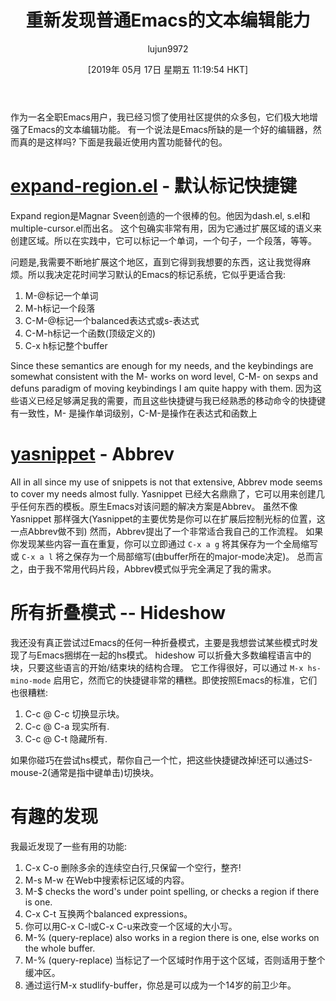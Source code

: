 #+TITLE: 重新发现普通Emacs的文本编辑能力
#+URL: https://bendersteed.gitlab.io/post/rediscovering-vanilla-emacs-text-editing/
#+AUTHOR: lujun9972
#+TAGS: emacs-common
#+DATE: [2019年 05月 17日 星期五 11:19:54 HKT]
#+LANGUAGE:  zh-CN
#+OPTIONS:  H:6 num:nil toc:t n:nil ::t |:t ^:nil -:nil f:t *:t <:nil
作为一名全职Emacs用户，我已经习惯了使用社区提供的众多包，它们极大地增强了Emacs的文本编辑功能。
有一个说法是Emacs所缺的是一个好的编辑器，然而真的是这样吗?
下面是我最近使用内置功能替代的包。

* [[https://github.com/magnars/expand-region.el][expand-region.el]] - 默认标记快捷键
:PROPERTIES:
:CUSTOM_ID: expand-region-dot-el-default-marking-keybindings
:END:

Expand region是Magnar Sveen创造的一个很棒的包。他因为dash.el, s.el和multiple-cursor.el而出名。
这个包确实非常有用，因为它通过扩展区域的语义来创建区域。所以在实践中，它可以标记一个单词，一个句子，一个段落，等等。

问题是,我需要不断地扩展这个地区，直到它得到我想要的东西，这让我觉得麻烦。所以我决定花时间学习默认的Emacs的标记系统，它似乎更适合我:

1. M-@标记一个单词
2. M-h标记一个段落
3. C-M-@标记一个balanced表达式或s-表达式
4. C-M-h标记一个函数(顶级定义的)
5. C-x h标记整个buffer

Since these semantics are enough for my needs, and the keybindings are somewhat consistent with the M- works on word level, C-M- on sexps and defuns paradigm of moving keybindings I am quite happy with them.
因为这些语义已经足够满足我的需要，而且这些快捷键与我已经熟悉的移动命令的快捷键有一致性，M- 是操作单词级别，C-M-是操作在表达式和函数上

* [[https://github.com/joaotavora/yasnippet][yasnippet]] - Abbrev
:PROPERTIES:
:CUSTOM_ID: yasnippet-abbrev
:END:

All in all since my use of snippets is not that extensive, Abbrev mode seems to cover my needs almost fully.
Yasnippet 已经大名鼎鼎了，它可以用来创建几乎任何东西的模板。原生Emacs对该问题的解决方案是Abbrev。
虽然不像Yasnippet 那样强大(Yasnippet的主要优势是你可以在扩展后控制光标的位置，这一点Abbrev做不到) 然而，Abbrev提出了一个非常适合我自己的工作流程。
如果你发现某些内容一直在重复，你可以立即通过 =C-x a g= 将其保存为一个全局缩写或 =C-x a l= 将之保存为一个局部缩写(由buffer所在的major-mode决定)。
总而言之，由于我不常用代码片段，Abbrev模式似乎完全满足了我的需求。

* 所有折叠模式 -- Hideshow
:PROPERTIES:
:CUSTOM_ID: any-folding-mode-hideshow
:END:

我还没有真正尝试过Emacs的任何一种折叠模式，主要是我想尝试某些模式时发现了与Emacs捆绑在一起的hs模式。
hideshow 可以折叠大多数编程语言中的块，只要这些语言的开始/结束块的结构合理。
它工作得很好，可以通过 =M-x hs-mino-mode= 启用它，然而它的快捷键非常的糟糕。即使按照Emacs的标准，它们也很糟糕:

1. C-c @ C-c 切换显示块。
2. C-c @ C-a 现实所有.
3. C-c @ C-t 隐藏所有.

如果你碰巧在尝试hs模式，帮你自己一个忙，把这些快捷键改掉!还可以通过S-mouse-2(通常是指中键单击)切换块。

* 有趣的发现
:PROPERTIES:
:CUSTOM_ID: interesting-discoveries
:END:

我最近发现了一些有用的功能:

1. C-x C-o 删除多余的连续空白行,只保留一个空行，整齐!
2. M-s M-w 在Web中搜索标记区域的内容。
3. M-$ checks the word's under point spelling, or checks a region if there is one.
4. C-x C-t 互换两个balanced expressions。
5. 你可以用C-x C-l或C-x C-u来改变一个区域的大小写。
6. M-% (query-replace) also works in a region there is one, else works on the whole buffer.
6. M-% (query-replace) 当标记了一个区域时作用于这个区域，否则适用于整个缓冲区。
7. 通过运行M-x studlify-buffer，你总是可以成为一个14岁的前卫少年。
